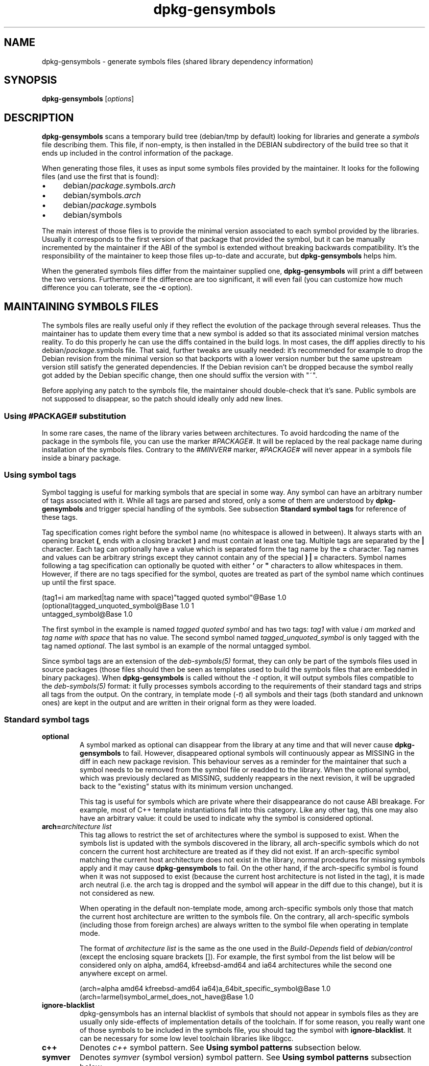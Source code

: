 .\" Author: Raphael Hertzog
.TH dpkg\-gensymbols 1 "2009-08-07" "Debian Project" "dpkg utilities"
.SH NAME
dpkg\-gensymbols \- generate symbols files (shared library dependency information)
.
.SH SYNOPSIS
.B dpkg\-gensymbols
.RI [ options ]
.
.SH DESCRIPTION
.B dpkg\-gensymbols
scans a temporary build tree (debian/tmp by default) looking for libraries
and generate a \fIsymbols\fR file describing them. This file, if
non-empty, is then installed in the DEBIAN subdirectory of the build tree
so that it ends up included in the control information of the package.
.P
When generating those files, it uses as input some symbols files
provided by the maintainer. It looks for the following files (and use the
first that is found):
.IP \(bu 4
debian/\fIpackage\fR.symbols.\fIarch\fR
.IP \(bu 4
debian/symbols.\fIarch\fR
.IP \(bu 4
debian/\fIpackage\fR.symbols
.IP \(bu 4
debian/symbols
.P
The main interest of those files is to provide the minimal version
associated to each symbol provided by the libraries. Usually it
corresponds to the first version of that package that provided the symbol,
but it can be manually incremented by the maintainer if the ABI of the
symbol is extended without breaking backwards compatibility. It's the
responsibility of the maintainer to keep those files up-to-date and
accurate, but \fBdpkg\-gensymbols\fR helps him.
.P
When the generated symbols files differ from the maintainer supplied
one, \fBdpkg\-gensymbols\fR will print a diff between the two versions.
Furthermore if the difference are too significant, it will even fail (you
can customize how much difference you can tolerate, see the \fB\-c\fR
option).
.SH MAINTAINING SYMBOLS FILES
The symbols files are really useful only if they reflect the evolution of
the package through several releases. Thus the maintainer has to update
them every time that a new symbol is added so that its associated minimal
version matches reality. To do this properly he can use the diffs contained
in the build logs. In most cases, the diff applies directly to his
debian/\fIpackage\fR.symbols file. That said, further tweaks are usually
needed: it's recommended for example to drop the Debian revision
from the minimal version so that backports with a lower version number
but the same upstream version still satisfy the generated dependencies.
If the Debian revision can't be dropped because the symbol really got
added by the Debian specific change, then one should suffix the version
with "~".
.P
Before applying any patch to the symbols file, the maintainer should
double-check that it's sane. Public symbols are not supposed to disappear,
so the patch should ideally only add new lines.
.SS Using #PACKAGE# substitution
.P
In some rare cases, the name of the library varies between architectures.
To avoid hardcoding the name of the package in the symbols file, you can
use the marker \fI#PACKAGE#\fR. It will be replaced by the real package
name during installation of the symbols files. Contrary to the
\fI#MINVER#\fR marker, \fI#PACKAGE#\fR will never appear in a symbols file
inside a binary package.
.SS Using symbol tags
.P
Symbol tagging is useful for marking symbols that are special in some way.  Any
symbol can have an arbitrary number of tags associated with it. While all tags are
parsed and stored, only a some of them are understood by
\fBdpkg\-gensymbols\fR and trigger special handling of the symbols. See
subsection \fBStandard symbol tags\fR for reference of these tags.
.P
Tag specification comes right before the symbol name (no whitespace is allowed
in between). It always starts with an opening bracket \fB(\fR, ends with a
closing bracket \fB)\fR and must contain at least one tag. Multiple tags are
separated by the \fB|\fR character. Each tag can optionally have a value which
is separated form the tag name by the \fB=\fR character. Tag names and values
can be arbitrary strings except they cannot contain any of the special \fB)\fR
\fB|\fR \fB=\fR characters. Symbol names following a tag specification can
optionally be quoted with either \fB'\fR or \fB"\fR characters to allow
whitespaces in them. However, if there are no tags specified for the symbol,
quotes are treated as part of the symbol name which continues up until the
first space.
.P
 (tag1=i am marked|tag name with space)"tagged quoted symbol"@Base 1.0
 (optional)tagged_unquoted_symbol@Base 1.0 1
 untagged_symbol@Base 1.0
.P
The first symbol in the example is named \fItagged quoted symbol\fR and has two
tags: \fItag1\fR with value \fIi am marked\fR and \fItag name with space\fR
that has no value. The second symbol named \fItagged_unquoted_symbol\fR is
only tagged with the tag named \fIoptional\fR. The last symbol is an
example of the normal untagged symbol.
.P
Since symbol tags are an extension of the \fIdeb\-symbols(5)\fR format, they
can only be part of the symbols files used in source packages (those files
should then be seen as templates used to build the symbols files that are
embedded in binary packages). When
\fBdpkg\-gensymbols\fR is called without the \fI\-t\fR option, it will
output symbols files compatible to the \fIdeb\-symbols(5)\fR format:
it fully processes symbols according to the requirements of their standard tags
and strips all tags from the output. On the contrary, in template mode
(\fI\-t\fR) all symbols and their tags (both standard and unknown ones)
are kept in the output and are written in their orignal form as they were
loaded.
.SS Standard symbol tags
.TP
.B optional
A symbol marked as optional can disappear from the library at any time and that
will never cause \fBdpkg\-gensymbols\fR to fail. However, disappeared optional
symbols will continuously appear as MISSING in the diff in each new package
revision.  This behaviour serves as a reminder for the maintainer that such a
symbol needs to be removed from the symbol file or readded to the library. When
the optional symbol, which was previously declared as MISSING, suddenly
reappears in the next revision, it will be upgraded back to the "existing"
status with its minimum version unchanged.

This tag is useful for symbols which are private where their disappearance do
not cause ABI breakage. For example, most of C++ template instantiations fall
into this category. Like any other tag, this one may also have an arbitrary
value: it could be used to indicate why the symbol is considered optional.
.TP
.B arch=\fIarchitecture list\fR
This tag allows to restrict the set of architectures where the symbol
is supposed to exist. When the symbols list is updated with the symbols
discovered in the library, all arch-specific symbols which do not concern
the current host architecture are treated as if they did not exist. If an
arch-specific symbol matching the current host architecture does not exist
in the library, normal procedures for missing symbols apply and it may
cause \fBdpkg\-gensymbols\fR to fail. On the other hand, if the
arch-specific symbol is found when it was not supposed to exist (because
the current host architecture is not listed in the tag), it is made arch
neutral (i.e. the arch tag is dropped and the symbol will appear in the
diff due to this change), but it is not considered as new.

When operating in the default non-template mode, among arch-specific symbols
only those that match the current host architecture are written to the
symbols file. On the contrary, all arch-specific symbols (including those
from foreign arches) are always written to the symbol file when operating
in template mode.

The format of \fIarchitecture list\fR is the same as the one used in the
\fIBuild-Depends\fR field of \fIdebian/control\fR (except the enclosing
square brackets []). For example, the first symbol from the list below
will be considered only on alpha, amd64, kfreebsd-amd64 and ia64 architectures
while the second one anywhere except on armel.

 (arch=alpha amd64 kfreebsd-amd64 ia64)a_64bit_specific_symbol@Base 1.0
 (arch=!armel)symbol_armel_does_not_have@Base 1.0
.TP
.B ignore\-blacklist
dpkg\-gensymbols has an internal blacklist of symbols that should not
appear in symbols files as they are usually only side-effects of
implementation details of the toolchain. If for some reason, you really
want one of those symbols to be included in the symbols file, you should
tag the symbol with \fBignore\-blacklist\fP. It can be necessary for
some low level toolchain libraries like libgcc.
.TP
.B c++
Denotes \fIc++\fR symbol pattern. See \fBUsing symbol patterns\fR subsection
below.
.TP
.B symver
Denotes \fIsymver\fR (symbol version) symbol pattern. See \fBUsing symbol
patterns\fR subsection below.
.TP
.B regex
Denotes \fIregex\fR symbol pattern. See \fBUsing symbol patterns\fR subsection
below.
.SS Using symbol patterns
.P
Unlike a standard symbol specification, a pattern may cover multiple real
symbols from the library. \fBdpkg-gensymbols\fR will attempt to match each
pattern against each real symbol that does \fInot\fR have a specific symbol
counterpart defined in the symbol file. Whenever the first matching pattern is
found, all its tags and properties will be used as a basis specification of the
symbol. If none of the patterns matches, the symbol will be considered as new.

A pattern is considered lost if it does not match any symbol in the library. By
default this will trigger a \fBdpkg-gensymbols\fR failure under \fI-c1\fR or
higher level. However, if the failure is undesired, the pattern may be marked
with the \fIoptional\fR tag. Then if the pattern does not match anything, it
will only appear in the diff as MISSING. Moreover, like any symbol, the pattern
may be limited to the specific architectures with the \fIarch\fR tag. Please
refer to \fBStandard symbol tags\fR subsection above for more information.

Patterns are an extension of the \fIdeb\-symbols(5)\fR format hence they are
only valid in symbol file templates. Pattern specification syntax is not any
different from the one of a specific symbol. However, symbol name part of the
specification serves as an expression to be matched against \fIname@version\fR
of the real symbol. In order to distinguish among different pattern types, a
pattern will typically be tagged with a special tag.

At the moment, \fBdpkg\-gensymbols\fR supports three basic pattern types:
.TP 3
.B c++
This pattern is denoted by the \fIc++\fR tag. It matches only C++ symbols by
their demangled symbol name (as emitted by \fBc++filt\fR(1) utility). This
pattern is very handy for matching symbols which mangled names might vary
across different architectures while their demangled names remain the same. One
group of such symbols is \fInon-virtual thunks\fR which have architecture
specific offsets embedded in their mangled names. A common instance of this
case is a virtual destructor which under diamond inheritance needs a
non-virtual thunk symbol. For example, even if _ZThn8_N3NSB6ClassDD1Ev@Base on
32bit architectures will probably be _ZThn16_N3NSB6ClassDD1Ev@Base on 64bit
ones, it can be matched with a single \fIc++\fR pattern:
.RS
.PP
libdummy.so.1 libdummy1 #MINVER#
 [...]
 (c++)"non-virtual thunk to NSB::ClassD::~ClassD()@Base" 1.0
 [...]
.P
The demangled name above can be obtained by executing the following command:
.PP
 $ echo '_ZThn8_N3NSB6ClassDD1Ev@Base' | c++filt
.P
Please note that while mangled name is unique in the library by definition,
this is not necessarily true for demangled names. A couple of distinct real
symbols may have the same demangled name. For example, that's the case with
non-virtual thunk symbols in complex inheritance configurations or with most
constructors and destructors (since g++ typically generates two real symbols
for them). However, as these collisions happen on the ABI level, they should
not degrade quality of the symbol file.
.RE
.TP
.B symver
This pattern is denoted by the \fIsymver\fR tag. Well maintained libraries have
versioned symbols where each version corresponds to the upstream version where
the symbol got added. If that's the case, you can use a \fIsymver\fR pattern to
match any symbol associated to the specific version. For example:
.RS
.PP
libc.so.6 libc6 #MINVER#
 (symver)GLIBC_2.0 2.0
 [...]
 (symver)GLIBC_2.7 2.7
 access@GLIBC_2.0 2.2
.PP
All symbols associated with versions GLIBC_2.0 and GLIBC_2.7 will lead to
minimal version of 2.0 and 2.7 respectively with the exception of the symbol
access@GLIBC_2.0. The latter will lead to a minimal dependency on libc6 version
2.2 despite being in the scope of the "(symver)GLIBC_2.0" pattern because
specific symbols take precedence over patterns.
.P
Please note that while old style wildcard patterns (denoted by "*@version" in
the symbol name field) are still supported, they have been deprecated by new
style syntax "(symver|optional)version". For example, "*@GLIBC_2.0 2.0" should
be written as "(symver|optional)GLIBC_2.0 2.0" if the same behaviour is needed.
.RE
.TP
.B regex
Regular expression patterns are denoted by the \fIregex\fR tag. They match by
the perl regular expression specified in the symbol name field. A regular
expression is matched as it is, therefore do not forget to start it with the
\fI^\fR character or it may match any part of the real symbol
\fIname@version\fR string. For example:
.RS
.PP
libdummy.so.1 libdummy1 #MINVER#
 (regex)"^mystack_.*@Base$" 1.0
 (regex|optional)"private" 1.0
.P
Symbols like "mystack_new@Base", "mystack_push@Base", "mystack_pop@Base" etc.
will be matched by the first pattern while e.g. "ng_mystack_new@Base" won't.
The second pattern will match all symbols having the string "private" in their
names and matches will inherit \fIoptional\fR tag from the pattern.
.RE
.P
Basic patterns listed above can be combined where it makes sense. In that case,
they are processed in the order in which the tags are specified. For example,
both
.PP
 (c++|regex)"^NSA::ClassA::Private::privmethod\\d\\(int\\)@Base" 1.0
 (regex|c++)N3NSA6ClassA7Private11privmethod\\dEi@Base 1.0
.P
will match symbols "_ZN3NSA6ClassA7Private11privmethod1Ei@Base" and
"_ZN3NSA6ClassA7Private11privmethod2Ei@Base". When matching the first pattern,
the raw symbol is first demangled as C++ symbol, then the demangled name is
matched against the regular expression. On the other hand, when matching the
second pattern, regular expression is matched against the raw symbol name, then
the symbol is tested if it is C++ one by attempting to demangle it. A failure
of any basic pattern will result in the failure of the whole pattern.
Therefore, for example, "__N3NSA6ClassA7Private11privmethod\\dEi@Base" will not
match either of the patterns because it is not a valid C++ symbol.
.P
In general, all patterns are divided into two groups: aliases (basic \fIc++\fR
and \fIsymver\fR) and generic patterns (\fIregex\fR, all combinations of
multiple basic patterns). Matching of basic alias-based patterns is fast (O(1))
while generic patterns are O(N) (N - generic pattern count) for each symbol.
Therefore, it is recommended not to overuse generic patterns.
.P
When multiple patterns match the same real symbol, aliases (first \fIc++\fR,
then \fIsymver\fR) are preferred over generic patterns. Generic patterns are
matched in the order they are found in the symbol file template until the first
success.  Please note, however, that manual reordering of template file entries
is not recommended because \fBdpkg-gensymbols\fR generates diffs based on the
alphanumerical order of their names.
.SS Using includes
.P
When the set of exported symbols differ between architectures, it may become
inefficient to use a single symbol file. In those cases, an include directive
may prove to be useful in a couple of ways:
.IP \(bu 4
You can factorize the common part in some external file
and include that file in your \fIpackage\fR.symbols.\fIarch\fR file by
using an include directive like this:

#include "\fIpackages\fR.symbols.common"
.IP \(bu
The include directive may also be tagged like any symbol:

(tag|..|tagN)#include "file_to_include"

As a result, all symbols included from \fIfile_to_include\fR will be considered
to be tagged with \fItag\fR .. \fItagN\fR by default. You can use this feature
to create a common \fIpackage\fR.symbols file which includes architecture
specific symbol files:

  common_symbol1@Base 1.0
 (arch=amd64 ia64 alpha)#include "package.symbols.64bit"
 (arch=!amd64 !ia64 !alpha)#include "package.symbols.32bit"
  common_symbol2@Base 1.0
.P
The symbols files are read line by line, and include directives are processed
as soon as they are encountered. This means that the content of the included
file can override any content that appeared before the include directive and
that any content after the directive can override anything contained in the
included file. Any symbol (or even another #include directive) in the included
file can specify additional tags or override values of the inherited tags in
its tag specification. However, there is no way for the symbol to remove
any of the inherited tags.
.P
An included file can repeat the header line containing the SONAME of the
library. In that case, it overrides any header line previously read.
However, in general it's best to avoid duplicating header lines. One way
to do it is the following:
.PP
#include "libsomething1.symbols.common"
 arch_specific_symbol@Base 1.0
.SS Good library management
.P
A well-maintained library has the following features:
.IP \(bu 4
its API is stable (public symbols are never dropped, only new public
symbols are added) and changes in incompatible ways only when the SONAME
changes;
.IP \(bu 4
ideally, it uses symbol versioning to achieve ABI stability despite
internal changes and API extension;
.IP \(bu 4
it doesn't export private symbols (such symbols can be tagged optional as
workaround).
.P
While maintaining the symbols file, it's easy to notice appearance and
disappearance of symbols. But it's more difficult to catch incompatible
API and ABI change. Thus the maintainer should read thoroughly the
upstream changelog looking for cases where the rules of good library
management have been broken. If potential problems are discovered,
the upstream author should be notified as an upstream fix is always better
than a Debian specific work-around.
.SH OPTIONS
.TP
.BI \-P package-build-dir
Scan \fIpackage-build-dir\fR instead of debian/tmp.
.TP
.BI \-p package
Define the package name. Required if more than one binary package is listed in
debian/control (or if there's no debian/control file).
.TP
.BI \-v version
Define the package version. Defaults to the version extracted from
debian/changelog. Required if called outside of a source package tree.
.TP
.BI \-e library-file
Only analyze libraries explicitly listed instead of finding all public
libraries. You can use a regular expression in \fIlibrary-file\fR to match
multiple libraries with a single argument (otherwise you need multiple
\fB\-e\fR).
.TP
.BI \-I filename
Use \fIfilename\fR as reference file to generate the symbols file
that is integrated in the package itself.
.TP
.B \-O
Print the generated symbols file to standard output, rather than being
stored in the package build tree.
.TP 
.BI \-O filename
Store the generated symbols file as \fIfilename\fR. If \fIfilename\fR is
pre-existing, its content is used as basis for the generated symbols file.
You can use this feature to update a symbols file so that it matches a
newer upstream version of your library.
.TP
.BI \-t
Write the symbol file in template mode rather than the format compatible with
\fIdeb\-symbols(5)\fR. The main difference is that in the template mode symbol
names and tags are written in their original form contrary to the
post-processed symbol names with tags stripped in the compatibility mode.
Moreover, some symbols might be omitted when writing a standard
\fIdeb\-symbols(5)\fR file (according to the tag processing rules) while all
symbols are always written to the symbol file template.
.TP
.BI \-c [0-4]
Define the checks to do when comparing the generated symbols file
with the file used as starting point. By default the level is 1.
Increasing levels do more checks and include all checks of lower levels.
Level 0 disables all checks. Level 1 fails if some symbols have
disappeared. Level 2 fails if some new symbols have been introduced.
Level 3 fails if some libraries have disappeared. Level 4 fails if some
libraries have been introduced.

This value can be overridden by the environment variable
DPKG_GENSYMBOLS_CHECK_LEVEL.
.TP
.BI \-d
Enable debug mode. Numerous messages are displayed to explain what 
.B dpkg\-gensymbols
does.
.TP
.BR \-h ", " \-\-help
Show the usage message and exit.
.TP
.BR \-\-version
Show the version and exit.
.
.SH "SEE ALSO"
.BR http://people.redhat.com/drepper/symbol-versioning
.br
.BR http://people.redhat.com/drepper/goodpractice.pdf
.br
.BR http://people.redhat.com/drepper/dsohowto.pdf
.br
.BR deb\-symbols (5),
.BR dpkg\-shlibdeps (1).
.
.SH AUTHORS
Copyright \(co 2007-2009 Rapha\[:e]l Hertzog
.sp
This is free software; see the GNU General Public Licence version 2 or later
for copying conditions. There is NO WARRANTY.

